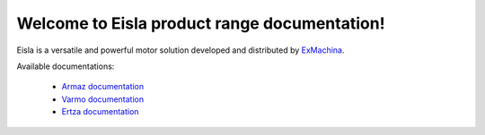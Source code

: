 Welcome to Eisla product range documentation!
=============================================

Eisla is a versatile and powerful motor solution
developed and distributed by `ExMachina <https://www.exmachina.fr>`_.

Available documentations:

    * `Armaz documentation </projects/armaz>`_
    * `Varmo documentation </projects/varmo>`_
    * `Ertza documentation </projects/ertza>`_

.. .. toctree::
   :maxdepth: 2
   :ref:`projects/armaz`
